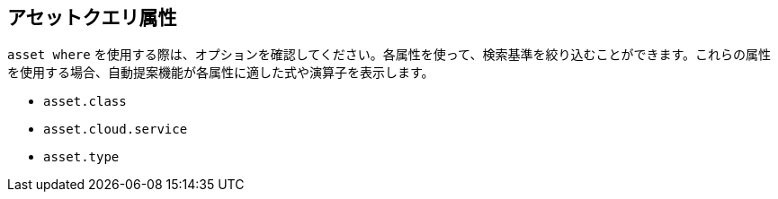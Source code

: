 == アセットクエリ属性

//Learn about Asset query attributes.

`asset where` を使用する際は、オプションを確認してください。各属性を使って、検索基準を絞り込むことができます。これらの属性を使用する場合、自動提案機能が各属性に適した式や演算子を表示します。

//* `asset.name`

* `asset.class`
* `asset.cloud.service`
* `asset.type`

//* `asset.category`


